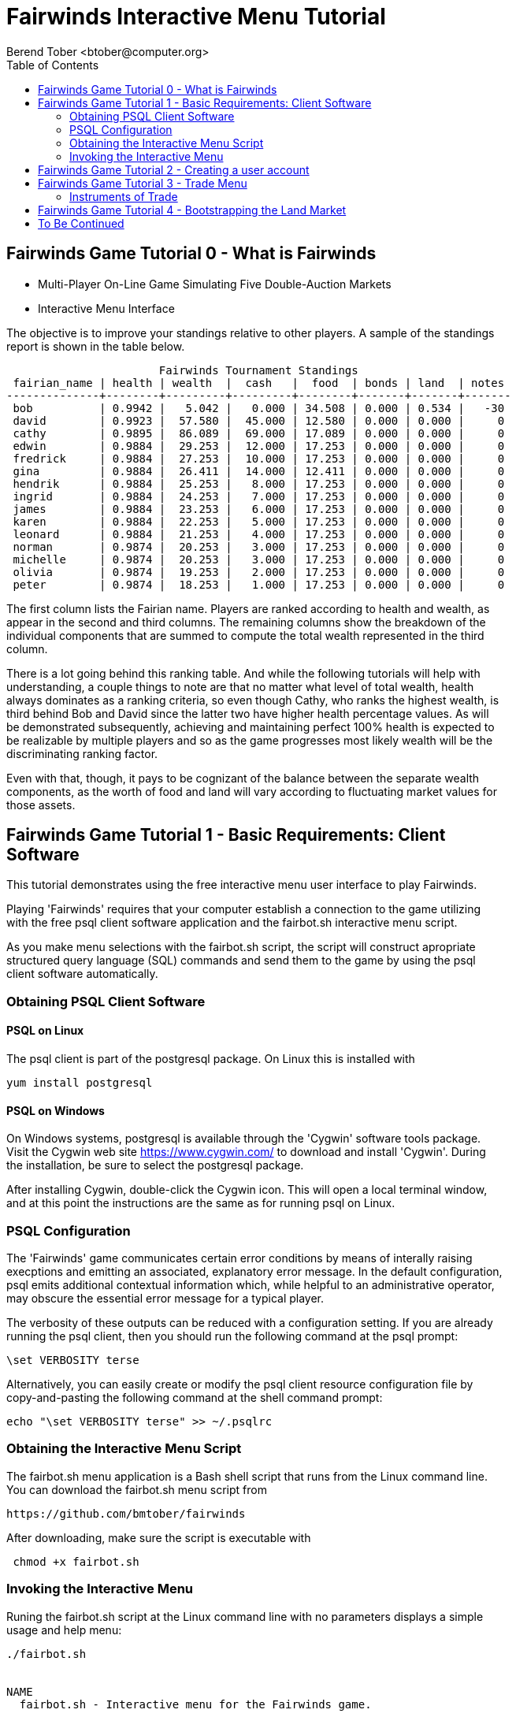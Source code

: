 = Fairwinds Interactive Menu Tutorial
:author:    Berend Tober <btober@computer.org>
:copyright: 2015, Berend Tober
///////////////////////////
:backend:   slidy
///////////////////////////
:toc:
:max-width: 45em
:data-uri:
:icons:
:date: 15-Dec-2015

== Fairwinds Game Tutorial 0 - What is Fairwinds

* Multi-Player On-Line Game Simulating Five Double-Auction Markets

* Interactive Menu Interface

The objective is to improve your standings relative to other
players. A sample of the standings report is shown in the
table below.


--------------------------------------------
                       Fairwinds Tournament Standings
 fairian_name | health | wealth  |  cash   |  food  | bonds | land  | notes 
--------------+--------+---------+---------+--------+-------+-------+-------
 bob          | 0.9942 |   5.042 |   0.000 | 34.508 | 0.000 | 0.534 |   -30
 david        | 0.9923 |  57.580 |  45.000 | 12.580 | 0.000 | 0.000 |     0
 cathy        | 0.9895 |  86.089 |  69.000 | 17.089 | 0.000 | 0.000 |     0
 edwin        | 0.9884 |  29.253 |  12.000 | 17.253 | 0.000 | 0.000 |     0
 fredrick     | 0.9884 |  27.253 |  10.000 | 17.253 | 0.000 | 0.000 |     0
 gina         | 0.9884 |  26.411 |  14.000 | 12.411 | 0.000 | 0.000 |     0
 hendrik      | 0.9884 |  25.253 |   8.000 | 17.253 | 0.000 | 0.000 |     0
 ingrid       | 0.9884 |  24.253 |   7.000 | 17.253 | 0.000 | 0.000 |     0
 james        | 0.9884 |  23.253 |   6.000 | 17.253 | 0.000 | 0.000 |     0
 karen        | 0.9884 |  22.253 |   5.000 | 17.253 | 0.000 | 0.000 |     0
 leonard      | 0.9884 |  21.253 |   4.000 | 17.253 | 0.000 | 0.000 |     0
 norman       | 0.9874 |  20.253 |   3.000 | 17.253 | 0.000 | 0.000 |     0
 michelle     | 0.9874 |  20.253 |   3.000 | 17.253 | 0.000 | 0.000 |     0
 olivia       | 0.9874 |  19.253 |   2.000 | 17.253 | 0.000 | 0.000 |     0
 peter        | 0.9874 |  18.253 |   1.000 | 17.253 | 0.000 | 0.000 |     0
--------------------------------------------


The first column lists the Fairian name. Players are ranked
according to health and wealth, as appear in the second and
third columns. The remaining columns show the breakdown of
the individual components that are summed to compute the total
wealth represented in the third column.

There is a lot going behind this ranking table. And while the
following tutorials will help with understanding, a couple
things to note are that no matter what level of total wealth,
health always dominates as a ranking criteria, so even though
Cathy, who ranks the highest wealth, is third behind Bob and
David since the latter two have higher health percentage values.
As will be demonstrated subsequently, achieving and maintaining
perfect 100% health is expected to be realizable by multiple 
players and so as the game progresses most likely wealth will 
be the discriminating ranking factor.

Even with that, though, it pays to be cognizant of the balance
between the separate wealth components, as the worth of food
and land will vary according to fluctuating market values for
those assets.


== Fairwinds Game Tutorial 1 - Basic Requirements: Client Software

This tutorial demonstrates using the free interactive menu user 
interface to play Fairwinds. 

Playing 'Fairwinds' requires that your computer establish a connection
to the game utilizing  with the free +psql+ client software application
and the +fairbot.sh+ interactive menu script. 

As you make menu selections with the +fairbot.sh+ script, the  script
will construct apropriate structured query language (SQL) commands and
send them to the game by using the +psql+ client software
automatically.

=== Obtaining PSQL Client Software


==== PSQL on Linux

The +psql+ client is part of the +postgresql+ package. On Linux this is
installed with 

--------------------------------------------
yum install postgresql
--------------------------------------------

==== PSQL on Windows

On Windows systems, +postgresql+ is available through the 'Cygwin' software
tools package. Visit the Cygwin web site https://www.cygwin.com/ to download
and install 'Cygwin'. During the installation, be sure to select the
+postgresql+ package.

After installing Cygwin, double-click the Cygwin icon. This will open a local
terminal window, and at this point the instructions are the same as for running
+psql+ on Linux.

=== PSQL Configuration

The 'Fairwinds' game communicates certain error conditions by means of
interally raising execptions and emitting an associated, explanatory
error message. In the default configuration, +psql+ emits additional
contextual information which, while helpful to an administrative
operator, may obscure the essential error message for a typical player.

The verbosity of these outputs can be reduced with a configuration
setting. If you are already running the +psql+ client, then you should
run the following command at the +psql+ prompt:

--------------------------------------------
\set VERBOSITY terse
--------------------------------------------

Alternatively, you can easily create or modify the +psql+ client
resource configuration file by copy-and-pasting the following command
at the shell command prompt:

--------------------------------------------
echo "\set VERBOSITY terse" >> ~/.psqlrc
--------------------------------------------

=== Obtaining the Interactive Menu Script

The +fairbot.sh+ menu application is a Bash shell script that runs from
the Linux command line. You can download the +fairbot.sh+ menu script
from

 https://github.com/bmtober/fairwinds

After downloading, make sure the script is executable with 

--------------------------------------------
 chmod +x fairbot.sh
--------------------------------------------

=== Invoking the Interactive Menu

Runing the +fairbot.sh+ script at the Linux command line with no 
parameters displays a simple usage and help menu:


--------------------------------------------
./fairbot.sh


NAME
  fairbot.sh - Interactive menu for the Fairwinds game. 

SYNOPSIS
  fairbot.sh [options] host [username]  

DESCRIPTION
  fairbot.sh is a script that presents an interactive menu system
  for playing the Fairwinds game hosted on the specified host.
  It requires that the psql data base client software
  be installed and accessible in the user's PATH.
   
  If no username is specified, it defaults to the current user.

  CTRL-D is used to exit menus.

OPTIONS

  -h
      Show help menu.

  -f file
      Save generated SQL statements to file instead of executing them.

--------------------------------------------

The above explains that you must specify the hostname (or IP
address) of the game, and optionally specify a username.

By specifying an output file with the +-f+ option, you can
create a file showing the SQL commands that would have been
run. This file can then be studied and modified, and then if
you develop facility with utilizing the +psql+ client directly,
you could then run the file as a command script.



== Fairwinds Game Tutorial 2 - Creating a user account

To start the interactive menu, run the +fairbot.sh+ script
specifying the host name and a username alias, for example

--------------------------------------------
$ ./fairbot.sh localhost alice
Fairwinds password:
--------------------------------------------

In this case the game is running on the localhost, but generally
you will specify a fully-qualified host name or IP address. If
you omit the username, then it defaults to the current system
login name.

The script immediately prompts for a password. The password
characters you type are not echoed on the display.  If this is
the first time you are playing, then this username and password
will become the credentials you login with in future evolutions.
The username will be your 'Fairian' name.

The main menu and a short description of each menu item function
is displayed. You select a menu item by entering the number
displayed on the left for each item.

--------------------------------------------
1) Create     - Create a Fairian account named alice
2) Reports    - Display game data
3) Trade      - Enter buy/sell orders
4) Labor      - Assign self-owned labor contract
5) Terminate  - End a labor contract
6) Call       - Demand note payment
#?
--------------------------------------------

Alice enters option #1 to create her account, which leads to
a prompt for an email address. Entering a valid email address
is useful if you want to receive important game updates from
time to time as they may be released. Player information is
generally not shared with other organizations.


--------------------------------------------
#? 1
Creating Fairian 'alice'
Player email address=alice@example.com
#?
--------------------------------------------

By default, when the menu system returns control it is back
up one menu level, and the menu is not re-displayed.  If you
simply press the +ENTER+ key, the current level menu will be
displayed, showing that after creating the Fairian account
the menu system returned to the top level.


--------------------------------------------
#? 
1) Create     - Create a Fairian account named alice
2) Reports    - Display game data
3) Trade      - Enter buy/sell orders
4) Labor      - Assign self-owned labor contract
5) Terminate  - End a labor contract
6) Call       - Demand note payment
#? 
--------------------------------------------

--------------------------------------------
#? 
1) Create     - Create a Fairian account named alice
2) Reports    - Display game data
3) Trade      - Enter buy/sell orders
4) Labor      - Assign self-owned labor contract
5) Terminate  - End a labor contract
6) Call       - Demand note payment
#? 
--------------------------------------------

Option #2 displays a list of reports that can be used to learn
information about the game and markets. All this information
is updated automatically on the game web site periodically,
but these reports allow you to view the most current
information. Note, however, that there are fees assessed for
excessive queries during each click, so you should be judicious.


--------------------------------------------
#? 2
 1) Game         - Display game information
 2) Connections  - Display currently logged in players
 3) Players      - Display registered players
 4) Health       - Display health history journal
 5) Cash         - Display cash transcation journal
 6) Food         - Display food transcation journal
 7) Land         - Display owned land plots
 8) Bonds        - Display owned and issued bonds
 9) Contracts    - Display engaged labor contracts
10) Notes        - Display factor/debtor notes
#?
--------------------------------------------

For illustration purposes, Alice selects option #3 which lists
her new account as the only registered player, since in this
tutorial exposition she is, in fact, the first player to enter
the game.


--------------------------------------------
#? 3
                                             Fairians
 fairian_name |   email_address   |        created_date        | click_order_count | click_select_count 
--------------+-------------------+----------------------------+-------------------+--------------------
 alice        | alice@example.com | 2015-12-15 20:23:29.893926 |                 0 |                  1
(1 row)

#?
--------------------------------------------

The +click_order_count+ and the +click_select_count+ keep track
of how many trade orders and select queries, respectively,
each 'Fairian' has executed during the current click. While
there is a threshold level of free activity, and the two
counter values reset to zero at the beginning of each click,
subsequent tutorials discuss the fee accessed to discourage
excessive trade and query activity.

Some of the other report menu items will be illustrated in
later tutorials.


== Fairwinds Game Tutorial 3 - Trade Menu

The 'Trade' menu option on the main menu allows entry to
trading activity on the five markets: finance (+bond+), real
estate (+land+), commodity (+food+), labor (+work+), and debt
(+note+).

--------------------------------------------
1) Create     - Create a Fairian account named alice
2) Reports    - Display game data
3) Trade      - Enter buy/sell orders
4) Labor      - Assign self-owned labor contract
5) Terminate  - End a labor contract
6) Call       - Demand note payment
#? 3
1) bond
2) land
3) work
4) food
5) note
Select market
--------------------------------------------

A brief description of each is given below:


=== Instruments of Trade


[horizontal] 
*+bond+*:: The +bond+ relation stores a list of, well,
'bonds'. Literally a 'bond' is just that, a promise (as in "my
word is my bond") to re-pay a fixed amount of money at some
specified future time. It represents a contract between two
'Fairians' or between a 'Fairian' and the governing market
authority (which you can think of as "the government"). From
the bond buyer's (the lender) perspective, bonds are guaranteed
investments: regardless of the issuer's (the borrower) ability
to repay, the governing market will create enough money to
cover any shortfall and repay the full face amount at maturity.

*+note+*:: If a bond issuing 'Fairian' does not have sufficient
cash on hand to repay at bond maturity, then a +note+ is
written listing the borrower as a debtor, and that +note+
is then factored (offered for sale at discount) and listed in
the +note+ relation.

*+land+*:: The +land+ relation lists all the plots of land
which have been surveyed (note that "surveyed" is merely a
notional term in this context meaning only "created by the
game") and offered for sale, as well as listing the owner,
if the land has been purchased.

*+work+*:: Lastly, the +work+ relation, similar to the +bond+
relation, represents an agreement between 'Fairians', but in
this case the subject is a list of labor contracts. Labor
contracts specify that one 'Fairian' will work for another
for at least a specified amount of time.  Entries in the
+work+ relation are created when buyers, offering to hire,
and sellers, offering to work, offer mutually compatible terms
(with respect to time, skill, effectiveness, and payment).

After selecting any one of these markets, you will prompted
for whichi 'side' of the trade you want to place an order ona.

--------------------------------------------
Select market 1
1) bid - Buy order
2) ask - Sell order
bond buy (bid) or sell (ask)? 
--------------------------------------------

Generally speaking, 'bid' and 'ask' refer to 'buy' and 'sell'
orders, respectively.

== Fairwinds Game Tutorial 4 - Bootstrapping the Land Market

When 'Fairwinds' is initialized, there are no 'Fairians', no land, no
food, and no money. As players enter the game, resources must be brought
into existence by means of market activity that creates demand. The
market response that creates the land and money needed for the game to
progress is called "bootstrapping", 'i.e.', the game is figuratively
"lifted by the bootstraps" to create wealth out of nothing.

This tutorial illustrates that bootstrapping protocol for the land market
and the role you play in making it happen.

For purposes of illustration, in this tutorial there will be only a
single 'Fairian', named Alice, participating in the game.  This
obviously is a circumstance almost all players will not encounter (since
only one player is ever the first player to enter the game!), but
the techniques employed are sufficiently illustrative as to be
instructive on how general play proceeds.

Utilizing the interactive menu, Alice connects to 'Fairwinds' and
and makes selections to issue a land bid, i.e. a trade order to 
buy land.



--------------------------------------------
#? 
1) Create     - Create a Fairian account named alice
2) Reports    - Display game data
3) Trade      - Enter buy/sell orders
4) Labor      - Assign self-owned labor contract
5) Terminate  - End a labor contract
6) Call       - Demand note payment
#? 3
1) bond
2) land
3) work
4) food
5) note
Select market 2
1) bid - Buy order
2) ask - Sell order
land buy (bid) or sell (ask)? 1
expiration=

--------------------------------------------

At this point, as series of prompts are presented to define
the details of the order. The first prompt is for +expiration+,
which is optional and defaults to 1. 

The expiration value specifies how many clicks the offer
will stand for and at which point, if it has not been executed,
will be deleted.


The price value is also optional: omitting it implies a
'market order', similar to the real-world financial markets
where a market order means "I will match and trade at as good
an offer as any other offer."

Productivity is a measure of land quality, and, as the name
implies, is a value between zero and one indicating how much
food the land can produce when cultivated -- so more productive
land is more valuable than less productive land.
The specified value is the minimum land productivity value she will
accept.


In this case Alice specifies a productivity value of zero in
order to invoke bootstrapping.

== To Be Continued 

Check back later for more updates!
